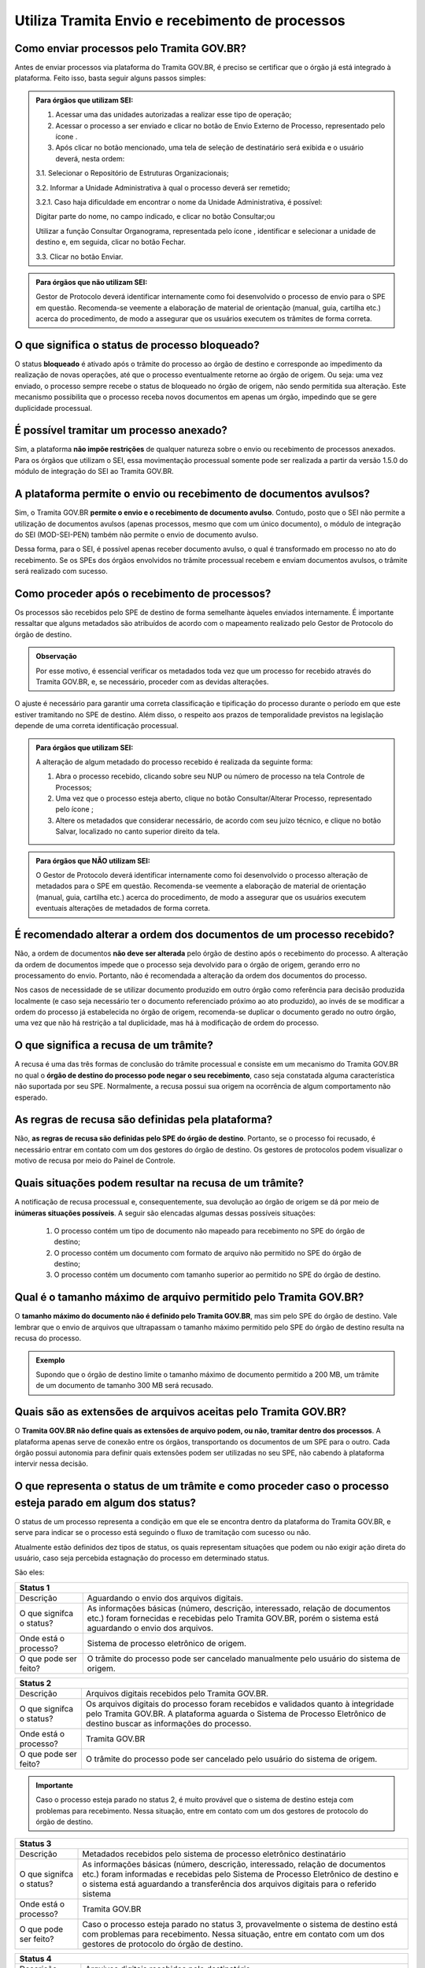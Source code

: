 Utiliza Tramita Envio e recebimento de processos
=================================================

Como enviar processos pelo Tramita GOV.BR?
+++++++++++++++++++++++++++++++++++++++++++

Antes de enviar processos via plataforma do Tramita GOV.BR, é preciso se certificar que o órgão já está integrado à plataforma. Feito isso, basta seguir alguns passos simples: 


.. admonition:: Para órgãos que utilizam SEI:
   
   1. Acessar uma das unidades autorizadas a realizar esse tipo de operação; 
   
   2. Acessar o processo a ser enviado e clicar no botão de Envio Externo de Processo, representado pelo ícone |transmissao|.
   
   3. Após clicar no botão mencionado, uma tela de seleção de destinatário será exibida e o usuário deverá, nesta ordem:
   
   3.1. Selecionar o Repositório de Estruturas Organizacionais; 
   
   3.2. Informar a Unidade Administrativa à qual o processo deverá ser remetido; 
   
   3.2.1. Caso haja dificuldade em encontrar o nome da Unidade Administrativa, é possível:

   Digitar parte do nome, no campo indicado, e clicar no botão Consultar;ou

   Utilizar a função Consultar Organograma, representada pelo ícone |organograma|, identificar e selecionar a unidade de destino e, em seguida, clicar no botão Fechar.  
   
   3.3. Clicar no botão Enviar.

.. |transmissao| image:: _static/images/icone_transmissao.png
   :align: middle
   :width: 30

.. |organograma| image:: _static/images/icone_organograma.png
   :align: middle
   :width: 30


.. admonition:: Para órgãos que não utilizam SEI:

   Gestor de Protocolo deverá identificar internamente como foi desenvolvido o processo de envio para o SPE em questão. Recomenda-se veemente a elaboração de material de orientação (manual, guia, cartilha etc.) acerca do procedimento, de modo a assegurar que os usuários executem os trâmites de forma correta.

O que significa o status de processo bloqueado?
+++++++++++++++++++++++++++++++++++++++++++++++

O status **bloqueado** é ativado após o trâmite do processo ao órgão de destino e corresponde ao impedimento da realização de novas operações, até que o processo eventualmente retorne ao órgão de origem. Ou seja: uma vez enviado, o processo sempre recebe o status de bloqueado no órgão de origem, não sendo permitida sua alteração. Este mecanismo possibilita que o processo receba novos documentos em apenas um órgão, impedindo que se gere duplicidade processual. 

É possível tramitar um processo anexado?
++++++++++++++++++++++++++++++++++++++++

Sim, a plataforma **não impõe restrições** de qualquer natureza sobre o envio ou recebimento de processos anexados. Para os órgãos que utilizam o SEI, essa movimentação processual somente pode ser realizada a partir da versão 1.5.0 do módulo de integração do SEI ao Tramita GOV.BR.

A plataforma permite o envio ou recebimento de documentos avulsos?
++++++++++++++++++++++++++++++++++++++++++++++++++++++++++++++++++

Sim, o Tramita GOV.BR **permite o envio e o recebimento de documento avulso**. Contudo, posto que o SEI não permite a utilização de documentos avulsos (apenas processos, mesmo que com um único documento), o módulo de integração do SEI (MOD-SEI-PEN) também não permite o envio de documento avulso.  

Dessa forma, para o SEI, é possível apenas receber documento avulso, o qual é transformado em processo no ato do recebimento. Se os SPEs dos órgãos envolvidos no trâmite processual recebem e enviam documentos avulsos, o trâmite será realizado com sucesso. 

Como proceder após o recebimento de processos?
++++++++++++++++++++++++++++++++++++++++++++++

Os processos são recebidos pelo SPE de destino de forma semelhante àqueles enviados internamente. É importante ressaltar que alguns metadados são atribuídos de acordo com o mapeamento realizado pelo Gestor de Protocolo do órgão de destino. 

.. admonition:: Observação

   Por esse motivo, é essencial verificar os metadados toda vez que um processo for recebido através do Tramita GOV.BR, e, se necessário, proceder com as devidas alterações.

O ajuste é necessário para garantir uma correta classificação e tipificação do processo durante o período em que este estiver tramitando no SPE de destino. Além disso, o respeito aos prazos de temporalidade previstos na legislação depende de uma correta identificação processual. 

.. admonition:: Para órgãos que utilizam SEI:

    A alteração de algum metadado do processo recebido é realizada da seguinte forma: 

    1. Abra o processo recebido, clicando sobre seu NUP ou número de processo na tela Controle de Processos; 

    2. Uma vez que o processo esteja aberto, clique no botão Consultar/Alterar Processo, representado pelo ícone |consultar_processo|;
 
    3. Altere os metadados que considerar necessário, de acordo com seu juízo técnico, e clique no botão Salvar, localizado no canto superior direito da tela.

.. |consultar_processo| image:: _static/images/icone_consultar_processo.png
   :align: middle
   :width: 30


.. admonition:: Para órgãos que NÃO utilizam SEI:

   O Gestor de Protocolo deverá identificar internamente como foi desenvolvido o processo alteração de metadados para o SPE em questão. Recomenda-se veemente a elaboração de material de orientação (manual, guia, cartilha etc.) acerca do procedimento, de modo a assegurar que os usuários executem eventuais alterações de metadados de forma correta.


É recomendado alterar a ordem dos documentos de um processo recebido?
+++++++++++++++++++++++++++++++++++++++++++++++++++++++++++++++++++++

Não, a ordem de documentos **não deve ser alterada** pelo órgão de destino após o recebimento do processo. A alteração da ordem de documentos impede que o processo seja devolvido para o órgão de origem, gerando erro no processamento do envio. Portanto, não é recomendada a alteração da ordem dos documentos do processo.  

Nos casos de necessidade de se utilizar documento produzido em outro órgão como referência para decisão produzida localmente (e caso seja necessário ter o documento referenciado próximo ao ato produzido), ao invés de se modificar a ordem do processo já estabelecida no órgão de origem, recomenda-se duplicar o documento gerado no outro órgão, uma vez que não há restrição a tal duplicidade, mas há à modificação de ordem do processo. 

O que significa a recusa de um trâmite?
++++++++++++++++++++++++++++++++++++++++

A recusa é uma das três formas de conclusão do trâmite processual e consiste em um mecanismo do Tramita GOV.BR no qual o **órgão de destino do processo pode negar o seu recebimento**, caso seja constatada alguma característica não suportada por seu SPE. Normalmente, a recusa possui sua origem na ocorrência de algum comportamento não esperado.

As regras de recusa são definidas pela plataforma?
++++++++++++++++++++++++++++++++++++++++++++++++++

Não, **as regras de recusa são definidas pelo SPE do órgão de destino**. Portanto, se o processo foi recusado, é necessário entrar em contato com um dos gestores do órgão de destino. Os gestores de protocolos podem visualizar o motivo de recusa por meio do Painel de Controle. 

Quais situações podem resultar na recusa de um trâmite?
++++++++++++++++++++++++++++++++++++++++++++++++++++++++

A notificação de recusa processual e, consequentemente, sua devolução ao órgão de origem se dá por meio de **inúmeras situações possíveis**. A seguir são elencadas algumas dessas possíveis situações: 

   1. O processo contém um tipo de documento não mapeado para recebimento no SPE do órgão de destino; 

   2. O processo contém um documento com formato de arquivo não permitido no SPE do órgão de destino; 

   3. O processo contém um documento com tamanho superior ao permitido no SPE do órgão de destino.

Qual é o tamanho máximo de arquivo permitido pelo Tramita GOV.BR?
+++++++++++++++++++++++++++++++++++++++++++++++++++++++++++++++++

O **tamanho máximo do documento não é definido pelo Tramita GOV.BR**, mas sim pelo SPE do órgão de destino. Vale lembrar que o envio de arquivos que ultrapassam o tamanho máximo permitido pelo SPE do órgão de destino resulta na recusa do processo. 

.. admonition:: Exemplo 

   Supondo que o órgão de destino limite o tamanho máximo de documento permitido a 200 MB, um trâmite de um documento de tamanho 300 MB será recusado. 

Quais são as extensões de arquivos aceitas pelo Tramita GOV.BR?
+++++++++++++++++++++++++++++++++++++++++++++++++++++++++++++++

O **Tramita GOV.BR não define quais as extensões de arquivo podem, ou não, tramitar dentro dos processos**. A plataforma apenas serve de conexão entre os órgãos, transportando os documentos de um SPE para o outro. Cada órgão possui autonomia para definir quais extensões podem ser utilizadas no seu SPE, não cabendo à plataforma intervir nessa decisão. 

O que representa o status de um trâmite e como proceder caso o processo esteja parado em algum dos status?
++++++++++++++++++++++++++++++++++++++++++++++++++++++++++++++++++++++++++++++++++++++++++++++++++++++++++

O status de um processo representa a condição em que ele se encontra dentro da plataforma do Tramita GOV.BR, e serve para indicar se o processo está seguindo o fluxo de tramitação com sucesso ou não. 

Atualmente estão definidos dez tipos de status, os quais representam situações que podem ou não exigir ação direta do usuário, caso seja percebida estagnação do processo em determinado status. 

São eles:

.. list-table::
   :header-rows: 1
   
   - * Status 1
   - * Descrição 
     * Aguardando o envio dos arquivos digitais 
   - * O que signifca o status? 
     * As informações básicas (número, descrição, interessado, relação de documentos etc.) foram fornecidas e recebidas pelo Tramita GOV.BR, porém o sistema está aguardando o envio dos arquivos 
   - * Onde está o processo?
     * Sistema de processo eletrônico de origem 
   - * O que pode ser feito?
     * O trâmite do processo pode ser cancelado manualmente pelo usuário do sistema de origem.

+---------------------------------------------------------------------------------------------------------------------------------------------------------------------------------------------------------------------+
| Status 1                                                                                                                                                                                                            | 
+========================+============================================================================================================================================================================================+
|  Descrição             | Aguardando o envio dos arquivos digitais.                                                                                                                                                  |
+------------------------+--------------------------------------------------------------------------------------------------------------------------------------------------------------------------------------------+
|O que signifca o status?| As informações básicas (número, descrição, interessado, relação de documentos etc.) foram fornecidas e recebidas pelo Tramita GOV.BR, porém o sistema está aguardando o envio dos arquivos.|
+------------------------+--------------------------------------------------------------------------------------------------------------------------------------------------------------------------------------------+
|Onde está o processo?   | Sistema de processo eletrônico de origem.                                                                                                                                                  |
+------------------------+--------------------------------------------------------------------------------------------------------------------------------------------------------------------------------------------+
|O que pode ser feito?   | O trâmite do processo pode ser cancelado manualmente pelo usuário do sistema de origem.                                                                                                    |
+------------------------+--------------------------------------------------------------------------------------------------------------------------------------------------------------------------------------------+


+-------------------------------------------------------------------------------------------------------------------------------------------------------------------------------------------------------------------------------------+
| Status 2                                                                                                                                                                                                                            | 
+========================+============================================================================================================================================================================================================+
|  Descrição             | Arquivos digitais recebidos pelo Tramita GOV.BR.                                                                                                                                                           |
+------------------------+------------------------------------------------------------------------------------------------------------------------------------------------------------------------------------------------------------+
|O que signifca o status?| Os arquivos digitais do processo foram recebidos e validados quanto à integridade pelo Tramita GOV.BR. A plataforma aguarda o Sistema de Processo Eletrônico de destino buscar as informações do processo. |
+------------------------+------------------------------------------------------------------------------------------------------------------------------------------------------------------------------------------------------------+
|Onde está o processo?   | Tramita GOV.BR                                                                                                                                                                                             |
+------------------------+------------------------------------------------------------------------------------------------------------------------------------------------------------------------------------------------------------+
|O que pode ser feito?   | O trâmite do processo pode ser cancelado pelo usuário do sistema de origem.                                                                                                                                |
+------------------------+------------------------------------------------------------------------------------------------------------------------------------------------------------------------------------------------------------+

.. admonition:: Importante

   Caso o processo esteja parado no status 2, é muito provável que o sistema de destino esteja com problemas para recebimento. Nessa situação, entre em contato com um dos gestores de protocolo do órgão de destino.


+-------------------------------------------------------------------------------------------------------------------------------------------------------------------------------------------------------------------------------------------------------------------------------------+
| Status 3                                                                                                                                                                                                                                                                            | 
+========================+============================================================================================================================================================================================================================================================+
|  Descrição             | Metadados recebidos pelo sistema de processo eletrônico destinatário                                                                                                                                                                                       |
+------------------------+------------------------------------------------------------------------------------------------------------------------------------------------------------------------------------------------------------------------------------------------------------+
|O que signifca o status?| As informações básicas (número, descrição, interessado, relação de documentos etc.) foram informadas e recebidas pelo Sistema de Processo Eletrônico de destino e o sistema está aguardando a transferência dos arquivos digitais para o referido sistema  |
+------------------------+------------------------------------------------------------------------------------------------------------------------------------------------------------------------------------------------------------------------------------------------------------+
|Onde está o processo?   | Tramita GOV.BR                                                                                                                                                                                                                                             |
+------------------------+------------------------------------------------------------------------------------------------------------------------------------------------------------------------------------------------------------------------------------------------------------+
|O que pode ser feito?   | Caso o processo esteja parado no status 3, provavelmente o sistema de destino está com problemas para recebimento. Nessa situação, entre em contato com um dos gestores de protocolo do órgão de destino.                                                  |
+------------------------+------------------------------------------------------------------------------------------------------------------------------------------------------------------------------------------------------------------------------------------------------------+


+-------------------------------------------------------------------------------------------------------------------------------------------------------------------------------------------------------------------------------------------------------------------------------------+
| Status 4                                                                                                                                                                                                                                                                            | 
+========================+============================================================================================================================================================================================================================================================+
|  Descrição             | Arquivos digitais recebidos pelo destinatário                                                                                                                                                                                                              |
+------------------------+------------------------------------------------------------------------------------------------------------------------------------------------------------------------------------------------------------------------------------------------------------+
|O que signifca o status?| Os arquivos digitais foram recebidos pelo Sistema de Processo Eletrônico de destino e o Tramita GOV.BR está aguardando o sistema de destino enviar o recibo de conclusão do trâmite.                                                                       |
+------------------------+------------------------------------------------------------------------------------------------------------------------------------------------------------------------------------------------------------------------------------------------------------+
|Onde está o processo?   | Sistema de Processo Eletrônico de destino                                                                                                                                                                                                                  |
+------------------------+------------------------------------------------------------------------------------------------------------------------------------------------------------------------------------------------------------------------------------------------------------+
|O que pode ser feito?   | Caso o processo esteja parado no status 4, provavelmente o sistema de destino está com problemas para recebimento. Nessa situação, entre em contato com um dos gestores de protocolo do órgão de destino.                                                  |
+------------------------+------------------------------------------------------------------------------------------------------------------------------------------------------------------------------------------------------------------------------------------------------------+

+-------------------------------------------------------------------------------------------------------------------------------------------------------------------------------------------------------------------------------------------------------------------------------------+
| Status 5                                                                                                                                                                                                                                                                            | 
+========================+============================================================================================================================================================================================================================================================+
|  Descrição             | Recibo de conclusão recebido pelo Tramita GOV.BR                                                                                                                                                                                                           |
+------------------------+------------------------------------------------------------------------------------------------------------------------------------------------------------------------------------------------------------------------------------------------------------+
|O que signifca o status?| O Sistema de Processo Eletrônico de destino validou a integridade do processo e enviou o recibo de conclusão do trâmite para o Tramita GOV.BR.                                                                                                             |
+------------------------+------------------------------------------------------------------------------------------------------------------------------------------------------------------------------------------------------------------------------------------------------------+
|Onde está o processo?   | Sistema de Processo Eletrônico de destino                                                                                                                                                                                                                  |
+------------------------+------------------------------------------------------------------------------------------------------------------------------------------------------------------------------------------------------------------------------------------------------------+
|O que pode ser feito?   | Caso o processo esteja parado no status 5, provavelmente o sistema de origem está indisponível. Nessa situação, entre em contato com um dos gestores de protocolo do órgão de origem.                                                                      |
+------------------------+------------------------------------------------------------------------------------------------------------------------------------------------------------------------------------------------------------------------------------------------------------+

+-------------------------------------------------------------------------------------------------------------------------------------------------------------------------------------------------------------------------------------------------------------------------------------+
| Status 6                                                                                                                                                                                                                                                                            | 
+========================+============================================================================================================================================================================================================================================================+
|  Descrição             | Recibo de conclusão recebido pelo remetente                                                                                                                                                                                                                |
+------------------------+------------------------------------------------------------------------------------------------------------------------------------------------------------------------------------------------------------------------------------------------------------+
|O que signifca o status?| O recibo de conclusão do trâmite foi recebido com sucesso pelo Sistema de Processo Eletrônico de origem.                                                                                                                                                   |
+------------------------+------------------------------------------------------------------------------------------------------------------------------------------------------------------------------------------------------------------------------------------------------------+
|Onde está o processo?   | Sistema de Processo Eletrônico de destino                                                                                                                                                                                                                  |
+------------------------+------------------------------------------------------------------------------------------------------------------------------------------------------------------------------------------------------------------------------------------------------------+
|O que pode ser feito?   | _                                                                                                                                                                                                                                                          |
+------------------------+------------------------------------------------------------------------------------------------------------------------------------------------------------------------------------------------------------------------------------------------------------+

+-------------------------------------------------------------------------------------------------------------------------------------------------------------------------------------------------------------------------------------------------------------------------------------+
| Status 7                                                                                                                                                                                                                                                                            | 
+========================+============================================================================================================================================================================================================================================================+
|  Descrição             | Recibo de conclusão recebido pelo remetente                                                                                                                                                                                                                |
+------------------------+------------------------------------------------------------------------------------------------------------------------------------------------------------------------------------------------------------------------------------------------------------+
|O que signifca o status?| O recibo de conclusão do trâmite foi recebido com sucesso pelo Sistema de Processo Eletrônico de origem.                                                                                                                                                   |
+------------------------+------------------------------------------------------------------------------------------------------------------------------------------------------------------------------------------------------------------------------------------------------------+
|Onde está o processo?   | Sistema de Processo Eletrônico de destino                                                                                                                                                                                                                  |
+------------------------+------------------------------------------------------------------------------------------------------------------------------------------------------------------------------------------------------------------------------------------------------------+
|O que pode ser feito?   | _                                                                                                                                                                                                                                                          |
+------------------------+------------------------------------------------------------------------------------------------------------------------------------------------------------------------------------------------------------------------------------------------------------+


+---------------------------------------------------------------------------------------------------------------------------------------------------------------------------------------------------------------------------------------------------------------------------------------------------------------+
| Status 8                                                                                                                                                                                                                                                                                                      | 
+========================+======================================================================================================================================================================================================================================================================================+
|  Descrição             | Trâmite recusado. Aguardando ciência do remetente                                                                                                                                                                                                                                    |
+------------------------+--------------------------------------------------------------------------------------------------------------------------------------------------------------------------------------------------------------------------------------------------------------------------------------+
|O que signifca o status?| O trâmite foi recusado pelo Sistema de Processo Eletrônico de destino por alguma falha na validação dos dados recebidos e está aguardando a ciência do sistema de origem para realizar o desbloqueio do processo. Exemplo: o Formato de arquivo não é aceito pelo sistema de destino |
+------------------------+--------------------------------------------------------------------------------------------------------------------------------------------------------------------------------------------------------------------------------------------------------------------------------------+
|Onde está o processo?   | Tramita GOV.BR                                                                                                                                                                                                                                                                       |
+------------------------+--------------------------------------------------------------------------------------------------------------------------------------------------------------------------------------------------------------------------------------------------------------------------------------+
|O que pode ser feito?   | Cenários Possíveis:                                                                                                                                                                                                                                                                  |
|                        |                                                                                                                                                                                                                                                                                      |
|                        | 1. Caso o trâmite esteja parado no status 8, provavelmente o sistema de origem está com problema de comunicação com o Tramita GOV.BR. Nessa situação, entre em contato com um dos gestores de protocolo do órgão de origem.                                                          |          
|                        |                                                                                                                                                                                                                                                                                      |
|                        | 2. Após mudanças de estruturas de órgãos no SIORG, algumas unidades podem ser inativadas. Por esse motivo, um trâmite em andamento que foi recusado ficará parado no status 8, visto que não é possível localizar a unidade de origem para concluir o trâmite.                       |
|                        |                                                                                                                                                                                                                                                                                      |
|                        | Uma solução possível é verificar se a unidade de origem ainda permanece disponível no Portal de Administração e mapear novamente essa unidade para receber processos.                                                                                                                |
|                        |                                                                                                                                                                                                                                                                                      |
|                        | 3. Nos casos de recusa com justificativa com mais de 500 caracteres, caso o erro seja reportado, atualizar o módulo para no mínimo a versão 3.1.8.                                                                                                                                   |
+------------------------+--------------------------------------------------------------------------------------------------------------------------------------------------------------------------------------------------------------------------------------------------------------------------------------+

+-------------------------------------------------------------------------------------------------------------------------------------------------------------------------------------------------------------------------------------------------------------------------------------+
| Status 9                                                                                                                                                                                                                                                                            | 
+========================+============================================================================================================================================================================================================================================================+
|  Descrição             | Ciência da recusa recebido pelo remetente                                                                                                                                                                                                                  |
+------------------------+------------------------------------------------------------------------------------------------------------------------------------------------------------------------------------------------------------------------------------------------------------+
|O que signifca o status?| A notificação da recusa do trâmite foi recebida pelo Sistema de Processo Eletrônico de origem e o processo foi desbloqueado.                                                                                                                               |
+------------------------+------------------------------------------------------------------------------------------------------------------------------------------------------------------------------------------------------------------------------------------------------------+
|Onde está o processo?   | Sistema de Processo Eletrônico de origem                                                                                                                                                                                                                   |
+------------------------+------------------------------------------------------------------------------------------------------------------------------------------------------------------------------------------------------------------------------------------------------------+
|O que pode ser feito?   | Verificar o motivo da recusa e entrar em contato com um dos gestores de protocolo do órgão de destino.                                                                                                                                                     |
+------------------------+------------------------------------------------------------------------------------------------------------------------------------------------------------------------------------------------------------------------------------------------------------+

+-------------------------------------------------------------------------------------------------------------------------------------------------------------------------------------------------------------------------------------------------------------------------------------+
| Status 10                                                                                                                                                                                                                                                                           | 
+========================+============================================================================================================================================================================================================================================================+
|  Descrição             | Trâmite cancelado automaticamente                                                                                                                                                                                                                          |
+------------------------+------------------------------------------------------------------------------------------------------------------------------------------------------------------------------------------------------------------------------------------------------------+
|O que signifca o status?| O trâmite é cancelado automaticamente pelo Tramita GOV.BR após o prazo estabelecido pelos Administradores do Tramita GOV.BR.                                                                                                                               |
|                        |                                                                                                                                                                                                                                                            | 
|                        | Apenas os trâmites com status 1, 2, 3 e 4 podem ser cancelados automaticamente.                                                                                                                                                                            |
+------------------------+------------------------------------------------------------------------------------------------------------------------------------------------------------------------------------------------------------------------------------------------------------+
|Onde está o processo?   | Sistema de Processo Eletrônico de origem                                                                                                                                                                                                                   |
+------------------------+------------------------------------------------------------------------------------------------------------------------------------------------------------------------------------------------------------------------------------------------------------+
|O que pode ser feito?   | _                                                                                                                                                                                                                                                          |
+------------------------+------------------------------------------------------------------------------------------------------------------------------------------------------------------------------------------------------------------------------------------------------------+
 
